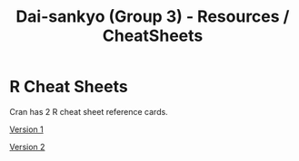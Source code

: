 #+TITLE: Dai-sankyo (Group 3) - Resources / CheatSheets

* R Cheat Sheets

Cran has 2 R cheat sheet reference cards.

[[https://cran.r-project.org/doc/contrib/Short-refcard.pdf][Version 1]]

[[https://cran.r-project.org/doc/contrib/Baggott-refcard-v2.pdf][Version 2]]

